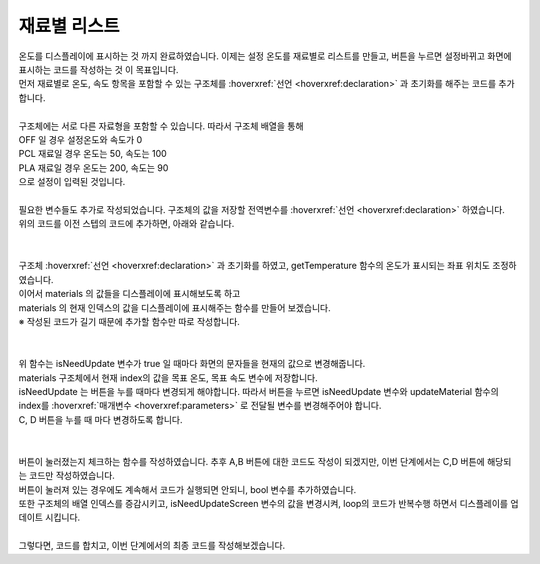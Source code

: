 재료별 리스트
^^^^^^^^^^^^^^^^^^^^^^^^^^^^^^^^^^^^

.. raw:: html

    <style> 
    .orangecircle {color:#ff5300; font-size:20px} 
    .blackcircle {color:black; font-size:20px} 
    .bluecircle {color:#3172f4; font-size:20px}
    .skybluecircle {color:#00FFFF; font-size:20px}
    .yellowcircle {color:#fbbc05; font-size:20px}
    .subtitle {color:black; font-weight:bold; font-size:28px}
    .subtitlesmall {color:black; font-weight:bold; font-size:24px}
    .blackbold {color:black; font-weight:bold;}
    .redbold {color:red; font-weight:bold;}
    </style>

.. role:: orangecircle
.. role:: blackcircle
.. role:: bluecircle
.. role:: skybluecircle
.. role:: yellowcircle
.. role:: subtitle
.. role:: subtitlesmall
.. role:: blackbold
.. role:: redbold

| 온도를 디스플레이에 표시하는 것 까지 완료하였습니다. 이제는 :blackbold:`설정 온도를 재료별로 리스트를 만들고, 버튼을 누르면 설정바뀌고 화면에 표시하는 코드를 작성하는 것` 이 목표입니다.
| 먼저 재료별로 온도, 속도 항목을 포함할 수 있는 구조체를 :hoverxref:`선언 <hoverxref:declaration>` 과 초기화를 해주는 코드를 추가합니다.
|

.. code-block:: c++
        :linenos:

        int material_index = 0; // 재료 구조체 배열의 위치를 가리키는 인덱스
        int setTemperature = 0; // 설정된 온도

        struct setting {
            int temperature;
            char* materialName;
        };

        struct setting materials[] = {{0, "OFF"}, {60, "PCL"}, {200, "PLA"}};

| 구조체에는 서로 다른 자료형을 포함할 수 있습니다. 따라서 구조체 배열을 통해 
| OFF 일 경우 설정온도와 속도가 0 
| PCL 재료일 경우 온도는 50, 속도는 100
| PLA 재료일 경우 온도는 200, 속도는 90
| 으로 설정이 입력된 것입니다.

|
| 필요한 변수들도 추가로 작성되었습니다. 구조체의 값을 저장할 전역변수를 :hoverxref:`선언 <hoverxref:declaration>` 하였습니다. 
| 위의 코드를 이전 스텝의 코드에 추가하면, 아래와 같습니다.
|

.. code-block:: c++
        :linenos:

        #include "ssd1306.h" // 라이브러리 포함

        #define BTN_A           8     // A버튼
        #define BTN_B           7     // B버튼
        #define BTN_C           11    // C버튼
        #define BTN_D           12    // D버튼

        #define MOTOR_EN        5     // 모터 활성화 핀
        #define MOTOR_DIR       6     // 모터 방향 핀
        #define MOTOR_SPEED     10    // 모터 속도 핀

        #define HEATER_EN       9     // 열선 핀

        #define TEMP_IN         A0    // 온도 읽는 핀

        #define VALUE_TEMPTB    0     // 온도 테이블의 신호 값 인덱스
        #define CELSIUS_TEMPTB  1     // 온도 테이블의 온도 값 인덱스        

        #define MATERIAL_COUNT  3     // material 구조체 배열의 갯수

        String strToShow; // 디스플레이에 보여줄 문자열을 저장하는 변수

        int curTemp = 0; // 현재온도

        long timeInterval  = millis(); // 50ms 에 1회씩 작동하기 위한 시간 변수

        int material_index = 0; // 재료 구조체 배열의 위치를 가리키는 인덱스
        int setTemperature = 0; // 설정된 온도

        // 온도, 속도, 재료명을 포함한 구조체 선언
        struct setting {
            int temperature;
            char* materialName;
        };

        struct setting materials[] = {{0, "OFF"}, {60, "PCL"}, {200, "PLA"}};

        /*
         *  온도 테이블 배열
         *  첫번째 항목은 신호 값, 두번째 항목은 온도 값
         */
        int temptable[23][2] = {
            {1023,0},
            {1022,10},
            {1020,20},
            {1016,30},
            {1011,40},
            {1009,50},
            {1006,60},
            {1004,70},
            {1000,80},
            {990,90},
            {983,100},
            {976,110},
            {972,120},
            {964,130},
            {955,140},
            {942,150},
            {929,160},
            {910,170},
            {895,180},
            {864,190},
            {839,200},
            {800,210},
            {744,220}
        };

        /*
         * 입력받은 문자를 디스플레이 좌표에 표시         
         */
        void showTextToScreen(int x, int y, String text)
        {
            text = text + "\n";
            char ch[10];
            text.toCharArray(ch,text.length());
            ssd1306_printFixedN(x, y, ch, STYLE_NORMAL, FONT_SIZE_2X);
        }

        /*
         * 온도를 읽고, 정확한 온도로 계산 후 결과 값을 화면에 표시하고 반환하는 함수
         * VALUE_TEMPTB = 0, CELSIUS_TEMPTB = 1 으로 온도표의 각 항목을 지시함
         */
        int getTemperature()
        {  
            float ratioTemp;
            float tempADU = analogRead(A0);
            int result;
            
            for(int i=1; i<23; i++){
                if(tempADU >= temptable[i][VALUE_TEMPTB])
                {      
                    ratioTemp = (tempADU - temptable[i][VALUE_TEMPTB])/(temptable[i-1][VALUE_TEMPTB] - temptable[i][VALUE_TEMPTB]);

                    result = temptable[i][CELSIUS_TEMPTB] - ratioTemp*(temptable[i][CELSIUS_TEMPTB] - temptable[i-1][CELSIUS_TEMPTB]);

                    strToShow = String(result);

                    showTextToScreen(0,16,strToShow);
                            
                    return result;
                }
            }

            return ;
        }

        void setup() 
        {
            pinMode(BTN_A, INPUT_PULLUP);  
            pinMode(BTN_B, INPUT_PULLUP);  
            pinMode(BTN_C, INPUT_PULLUP);  
            pinMode(BTN_D, INPUT_PULLUP);  

            pinMode(MOTOR_EN, OUTPUT);         
            pinMode(MOTOR_DIR, OUTPUT); 
            pinMode(MOTOR_SPEED, OUTPUT);        

            pinMode(HEATER_EN, OUTPUT); 

            digitalWrite(MOTOR_EN, HIGH); // 모터 활성화

            ssd1306_128x32_i2c_init(); // 32로 변경
            ssd1306_fillScreen(0x00);  // 화면 초기화
            ssd1306_setFixedFont(ssd1306xled_font6x8); // 폰트 설정
            ssd1306_flipHorizontal(1); // x 화면 대칭 회전
            ssd1306_flipVertical(1);   // y 화면 대칭 회전
        }

        void loop() 
        {
            if(millis() - timeInterval > 50)
            {
                curTemp = getTemperature();

                timeInterval = millis();
            }
        }

|
| 구조체 :hoverxref:`선언 <hoverxref:declaration>` 과 초기화를 하였고, getTemperature 함수의 온도가 표시되는 좌표 위치도 조정하였습니다.
| 이어서 materials 의 값들을 디스플레이에 표시해보도록 하고 
| materials 의 현재 인덱스의 값을 디스플레이에 표시해주는 함수를 만들어 보겠습니다.
| ※ 작성된 코드가 길기 때문에 추가할 함수만 따로 작성합니다.
|

.. code-block:: c++
        :linenos:

        // 업데이트가 필요한지 확인하는 bool 변수 생성
        bool isNeedUpdateScreen = true;

        void updateMaterial(int index)
        {   
            // isNeedUpdate 변수가 false 이면 함수를 종료함
            if(!isNeedUpdateScreen) return;

            // 목표 온도, 속도 항목에 현재 인덱스의 구조체 값을 저장
            setTemperature = materials[index].temperature;

            // 화면 클리어
            ssd1306_clearScreen();

            // 화면에 목표 온도, 재료 명, 속도를 표시
            // 재료명은 좌표 0,0 에 표시
            // 목표 온도는 좌표 52, 16 에 표시
            strToShow = materials[index].materialName;
            showTextToScreen(0,0, strToShow);

            strToShow = "/" + String(setTemperature);
            showTextToScreen(52,16,strToShow);

            // 화면을 계속해서 업데이트 하지 않도록 방지하는 bool 변수 변경
            isNeedUpdateScreen = false;
        }

|
| 위 함수는 isNeedUpdate 변수가 true 일 때마다 화면의 문자들을 현재의 값으로 변경해줍니다.
| materials 구조체에서 현재 index의 값을 목표 온도, 목표 속도 변수에 저장합니다.
| isNeedUpdate 는 버튼을 누를 때마다 변경되게 해야합니다. 따라서 버튼을 누르면 isNeedUpdate 변수와 updateMaterial 함수의 index를 :hoverxref:`매개변수 <hoverxref:parameters>` 로 전달될 변수를 변경해주어야 합니다.
| C, D 버튼을 누를 때 마다 변경하도록 합니다.
|

.. code-block:: c++
        :linenos:    

        // 버튼이 눌러져 있는지 확인하는 bool 변수 생성
        bool isPressedC_BTN, isPressedD_BTN;

        void checkBtnPressed()
        {
            // C버튼이 눌리고, D버튼이 눌리지 않았을 경우 실행
            if(!digitalRead(BTN_C) && digitalRead(BTN_D))
            {
                // C 버튼이 눌러져 있으면(isPressedC_BTN 가 true), 아래 코드 건너뜀
                if(!isPressedC_BTN)
                {
                    // 구조체 배열의 인덱스로 사용될 변수 값 1 증가
                    material_index++;
                    if(material_index > MATERIAL_COUNT-1)
                    {
                        material_index = 0;
                    }        

                    // 디스플레이 업데이트를 할 수 있도록 변수 변경
                    isNeedUpdateScreen = true;
                }
            }
            // D버튼이 눌리고, C버튼이 눌리지 않았을 경우 실행
            else if(digitalRead(BTN_C) && !digitalRead(BTN_D))
            {
                // D 버튼이 눌러져 있으면(isPressedD_BTN 가 true), 아래 코드 건너뜀
                if(!isPressedD_BTN)
                {
                    // 구조체 배열의 인덱스로 사용될 변수 값 1 감소
                    material_index--;
                    if(material_index < 0)
                    {
                        material_index = MATERIAL_COUNT-1;
                    }

                    // 디스플레이 업데이트를 할 수 있도록 변수 변경
                    isNeedUpdateScreen = true;
                }
            }
            else
            {
                // C, D 버튼 모두 눌리지 않을 경우, 변수 값 변경
                isPressedC_BTN = false;
                isPressedD_BTN = false;
            }
            
        }

|
| 버튼이 눌러졌는지 체크하는 함수를 작성하였습니다. 추후 A,B 버튼에 대한 코드도 작성이 되겠지만, 이번 단계에서는 C,D 버튼에 해당되는 코드만 작성하였습니다.
| 버튼이 눌러져 있는 경우에도 계속해서 코드가 실행되면 안되니, bool 변수를 추가하였습니다.
| 또한 구조체의 배열 인덱스를 증감시키고, isNeedUpdateScreen 변수의 값을 변경시켜, loop의 코드가 반복수행 하면서 디스플레이를 업데이트 시킵니다.
|
| 그렇다면, 코드를 합치고, 이번 단계에서의 최종 코드를 작성해보겠습니다.

.. code-block:: c++
        :linenos:    

        #include "ssd1306.h" // 라이브러리 포함

        #define BTN_A           8      // A버튼
        #define BTN_B           7      // B버튼
        #define BTN_C           11     // C버튼
        #define BTN_D           12     // D버튼

        #define MOTOR_EN        5      // 모터 활성화 핀
        #define MOTOR_DIR       6      // 모터 방향 핀
        #define MOTOR_SPEED     10     // 모터 속도 핀

        #define HEATER_EN       9      // 열선 핀

        #define TEMP_IN         A0     // 온도 읽는 핀

        #define VALUE_TEMPTB    0      // 온도 테이블의 신호 값 인덱스
        #define CELSIUS_TEMPTB  1      // 온도 테이블의 온도 값 인덱스        

        #define MATERIAL_COUNT  3      // material 구조체 배열의 갯수

        String strToShow;              // 디스플레이에 보여줄 문자열을 저장하는 변수

        bool isNeedUpdateScreen = true;      // 업데이트가 필요한지 확인하는 bool 변수 생성
        bool isPressedC_BTN, isPressedD_BTN; // 버튼이 눌러져 있는지 확인하는 bool 변수 생성

        int curTemp = 0; // 현재온도

        long timeInterval  = millis(); // 50ms 에 1회씩 작동하기 위한 시간 변수

        int material_index = 0;        // 재료 구조체 배열의 위치를 가리키는 인덱스
        int setTemperature = 0;        // 설정된 온도   

        // 온도, 속도, 재료명을 포함한 구조체 선언
        struct setting {
            int temperature;
            char* materialName;
        };

        struct setting materials[] = {{0, "OFF"}, {60, "PCL"}, {200,"PLA"}};

        /*
         *  온도 테이블 배열
         *  첫번째 항목은 신호 값, 두번째 항목은 온도 값
         */
        int temptable[23][2] = {
            {1023,0},
            {1022,10},
            {1020,20},
            {1016,30},
            {1011,40},
            {1009,50},
            {1006,60},
            {1004,70},
            {1000,80},
            {990,90},
            {983,100},
            {976,110},
            {972,120},
            {964,130},
            {955,140},
            {942,150},
            {929,160},
            {910,170},
            {895,180},
            {864,190},
            {839,200},
            {800,210},
            {744,220}
        };

        /*
         * 입력받은 문자를 디스플레이 좌표에 표시         
         */
        void showTextToScreen(int x, int y, String text)
        {
            text = text + "\n";
            char ch[10];
            text.toCharArray(ch,text.length());
            ssd1306_printFixedN(x, y, ch, STYLE_NORMAL, FONT_SIZE_2X);
        }

        /*
         * 온도를 읽고, 정확한 온도로 계산 후 결과 값을 화면에 표시하고 반환하는 함수
         * VALUE_TEMPTB = 0, CELSIUS_TEMPTB = 1 으로 온도표의 각 항목을 지시함
         */
        int getTemperature()
        {  
            float ratioTemp;
            float tempADU = analogRead(A0);
            int result;
            
            for(int i=1; i<23; i++){
                if(tempADU >= temptable[i][VALUE_TEMPTB])
                {      
                    ratioTemp = (tempADU - temptable[i][VALUE_TEMPTB])/(temptable[i-1][VALUE_TEMPTB] - temptable[i][VALUE_TEMPTB]);

                    result = temptable[i][CELSIUS_TEMPTB] - ratioTemp*(temptable[i][CELSIUS_TEMPTB] - temptable[i-1][CELSIUS_TEMPTB]);

                    strToShow = String(result);

                    showTextToScreen(0,16,strToShow);
                            
                    return result;
                }
            }

            return ;
        }

        /*
         * 버튼이 눌러졌는지 확인하고, 해당버튼에 맞는 코드 실행
         */
        void checkBtnPressed()
        {
            // C버튼이 눌리고, D버튼이 눌리지 않았을 경우 실행
            if(!digitalRead(BTN_C) && digitalRead(BTN_D))
            {
                // C 버튼이 눌러져 있으면(isPressedC_BTN 가 true), 아래 코드 건너뜀
                if(!isPressedC_BTN)
                {
                    // 구조체 배열의 인덱스로 사용될 변수 값 1 증가
                    material_index++;
                    if(material_index > MATERIAL_COUNT-1)
                    {
                        material_index = 0;
                    }        

                    // 디스플레이 업데이트를 할 수 있도록 변수 변경
                    isNeedUpdateScreen = true;

                    // 버튼 상태 변수 변경
                    isPressedC_BTN = true;
                }
            }
            // D버튼이 눌리고, C버튼이 눌리지 않았을 경우 실행
            else if(digitalRead(BTN_C) && !digitalRead(BTN_D))
            {
                // D 버튼이 눌러져 있으면(isPressedD_BTN 가 true), 아래 코드 건너뜀
                if(!isPressedD_BTN)
                {
                    // 구조체 배열의 인덱스로 사용될 변수 값 1 감소
                    material_index--;
                    if(material_index < 0)
                    {
                        material_index = MATERIAL_COUNT-1;
                    }

                    // 디스플레이 업데이트를 할 수 있도록 변수 변경
                    isNeedUpdateScreen = true;

                    // 버튼 상태 변수 변경
                    isPressedD_BTN = true;
                }
            }
            else
            {
                // C, D 버튼 모두 눌리지 않을 경우, 변수 값 변경
                isPressedC_BTN = false;
                isPressedD_BTN = false;
            }
            
        }

        /*
         * 화면에 표시될 재료명, 목표속도, 목표온도를 업데이트
         */
        void updateMaterial(int index)
        {   
            // isNeedUpdate 변수가 false 이면 함수를 종료함
            if(!isNeedUpdateScreen) return;

            // 목표 온도, 속도 항목에 현재 인덱스의 구조체 값을 저장
            setTemperature = materials[index].temperature;
            setMotorSpeed  = materials[index].motorSpeed;

            // 화면 클리어
            ssd1306_clearScreen();

            // 화면에 목표 온도, 재료 명, 속도를 표시
            // 재료명은 좌표 0,0 에 표시
            // 목표 온도는 좌표 52, 16 에 표시
            strToShow = materials[index].materialName;
            showTextToScreen(0,0, strToShow);

            strToShow = "/" + String(setTemperature);
            showTextToScreen(52,16,strToShow);

            // 화면을 계속해서 업데이트 하지 않도록 방지하는 bool 변수 변경
            isNeedUpdateScreen = false;
        }

        void setup() 
        {
            pinMode(BTN_A, INPUT_PULLUP);  
            pinMode(BTN_B, INPUT_PULLUP);  
            pinMode(BTN_C, INPUT_PULLUP);  
            pinMode(BTN_D, INPUT_PULLUP);  

            pinMode(MOTOR_EN, OUTPUT);         
            pinMode(MOTOR_DIR, OUTPUT); 
            pinMode(MOTOR_SPEED, OUTPUT);        

            pinMode(HEATER_EN, OUTPUT); 

            digitalWrite(MOTOR_EN, HIGH); // 모터 활성화

            ssd1306_128x32_i2c_init(); // 32로 변경
            ssd1306_fillScreen(0x00);  // 화면 초기화
            ssd1306_setFixedFont(ssd1306xled_font6x8); // 폰트 설정
            ssd1306_flipHorizontal(1); // x 화면 대칭 회전
            ssd1306_flipVertical(1);   // y 화면 대칭 회전
        }

        void loop() 
        {
            if(millis() - timeInterval > 50)
            {
                curTemp = getTemperature();
                updateMaterial(material_index);
                checkBtnPressed();

                timeInterval = millis();
            }
        }